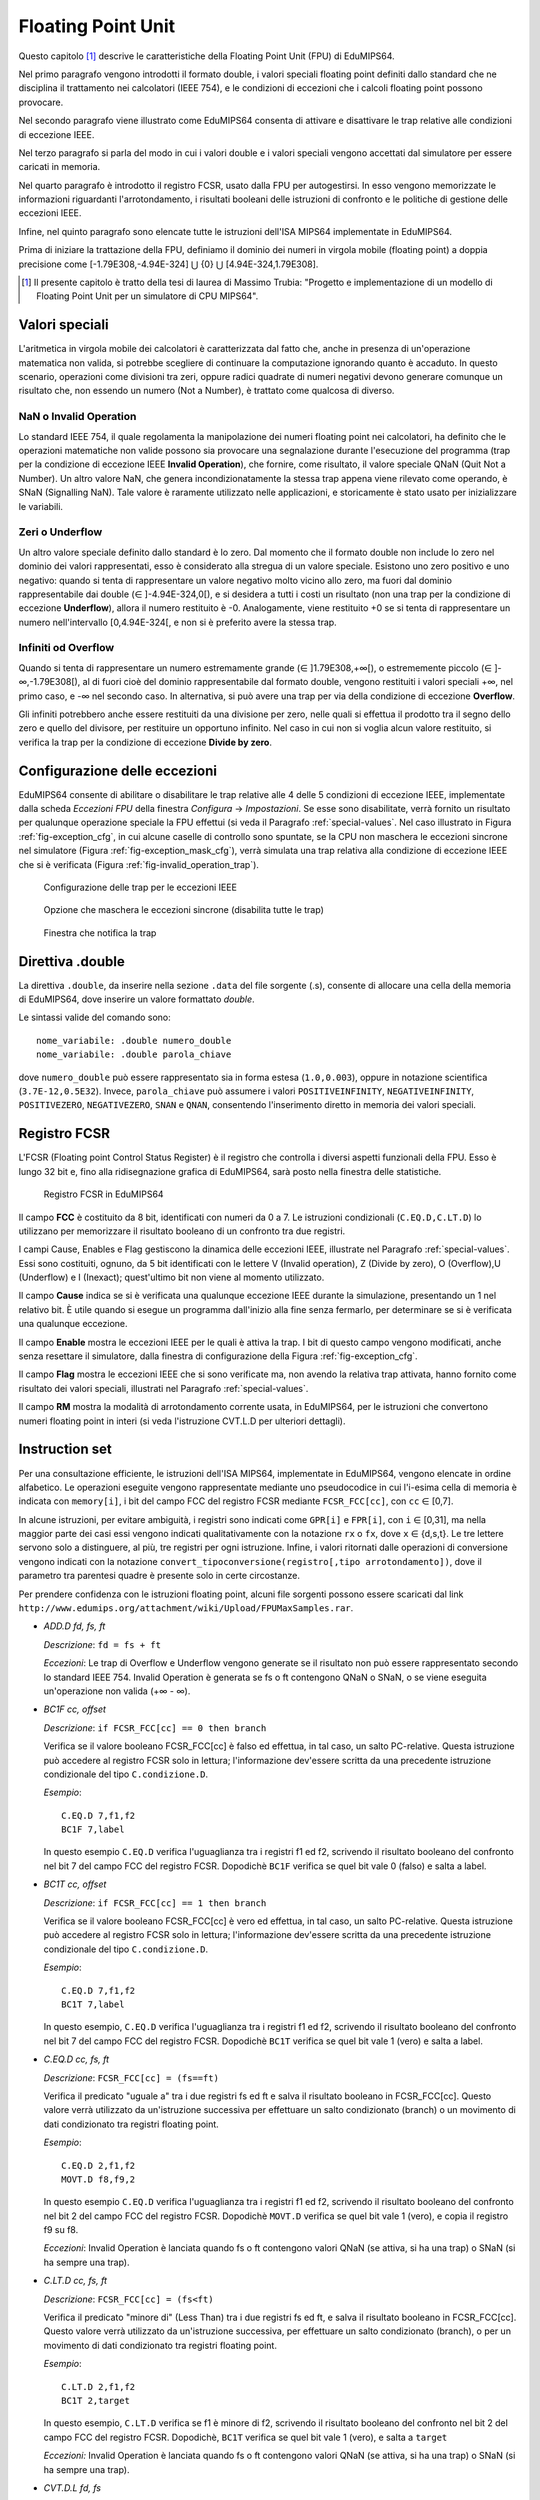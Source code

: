 Floating Point Unit
===================

Questo capitolo [#]_ descrive le caratteristiche della Floating Point Unit
(FPU) di EduMIPS64.

Nel primo paragrafo vengono introdotti il formato double, i valori
speciali floating point definiti dallo standard che ne disciplina il
trattamento nei calcolatori (IEEE 754), e le condizioni di eccezioni che i
calcoli floating point possono provocare.

Nel secondo paragrafo viene illustrato come EduMIPS64 consenta di attivare e
disattivare le trap relative alle condizioni di eccezione IEEE. 

Nel terzo paragrafo si parla del modo in cui i valori double e i valori
speciali vengono accettati dal simulatore per essere caricati in memoria.

Nel quarto paragrafo è introdotto il registro FCSR, usato dalla FPU per
autogestirsi. In esso vengono memorizzate le informazioni riguardanti
l'arrotondamento, i risultati booleani delle istruzioni di confronto  e le
politiche di gestione delle eccezioni IEEE.

Infine, nel quinto paragrafo sono elencate tutte le istruzioni dell'ISA MIPS64
implementate in EduMIPS64.

Prima di iniziare la trattazione della FPU, definiamo il dominio dei numeri in
virgola mobile (floating point) a doppia precisione come
[-1.79E308,-4.94E-324] ⋃  {0} ⋃ [4.94E-324,1.79E308].


.. [#] Il presente capitolo è tratto della tesi di laurea di Massimo Trubia:
       "Progetto e implementazione di un modello di Floating Point Unit per un
       simulatore di CPU MIPS64".

.. _special-values:

Valori speciali
---------------
L'aritmetica in virgola mobile dei calcolatori è caratterizzata dal fatto che,
anche in presenza di un'operazione matematica non valida, si potrebbe
scegliere di continuare la computazione ignorando quanto è accaduto. In questo
scenario, operazioni come divisioni tra zeri, oppure radici quadrate di numeri
negativi devono generare comunque un risultato che, non essendo un numero (Not
a Number), è trattato come qualcosa di diverso.  

.. _nan:

NaN o Invalid Operation
***********************
Lo standard IEEE 754, il quale regolamenta la manipolazione dei numeri
floating point nei calcolatori, ha definito che le  operazioni matematiche non
valide possono sia provocare una segnalazione durante l'esecuzione del
programma (trap per la condizione di eccezione IEEE **Invalid Operation**),
che fornire, come risultato, il valore speciale QNaN (Quit Not a
Number).  Un altro valore NaN, che genera incondizionatamente la stessa trap
appena viene rilevato come operando, è SNaN (Signalling NaN). Tale valore è
raramente utilizzato nelle applicazioni, e storicamente è stato usato per
inizializzare le variabili.

.. _zeroes:

Zeri o Underflow
****************
Un altro valore speciale definito dallo standard è lo zero. Dal momento che il
formato double non include lo zero nel dominio dei valori rappresentati, esso
è considerato alla stregua di un valore speciale. Esistono uno zero positivo e
uno negativo: quando si tenta di rappresentare un valore negativo molto vicino
allo zero, ma fuori dal dominio rappresentabile dai double
(∈ ]-4.94E-324,0[), e si desidera a tutti i costi un risultato (non una
trap per la condizione di eccezione **Underflow**), allora il numero
restituito è -0. Analogamente, viene restituito +0 se si tenta di
rappresentare un numero nell'intervallo [0,4.94E-324[, e non si è preferito
avere la stessa trap.

.. _infinites:

Infiniti od Overflow
********************
Quando si tenta di rappresentare un numero estremamente grande
(∈ ]1.79E308,+∞[), o estrememente piccolo (∈ ]-∞,-1.79E308[),
al di fuori cioè del dominio rappresentabile dal formato double, vengono
restituiti i valori speciali +∞, nel primo caso, e -∞ nel
secondo caso. In alternativa, si può avere una trap per via della condizione
di eccezione **Overflow**.

Gli infiniti potrebbero anche essere restituiti da una divisione per zero,
nelle quali si effettua il prodotto tra il segno dello zero e quello del
divisore, per restituire un opportuno infinito. Nel caso in cui non si voglia
alcun valore restituito, si verifica la trap per la condizione di eccezione
**Divide by zero**.

.. _exception-configuration:

Configurazione delle eccezioni
------------------------------
EduMIPS64 consente di abilitare o disabilitare le trap relative alle 4 delle 5
condizioni di eccezione IEEE, implementate dalla scheda *Eccezioni FPU*
della finestra *Configura* → *Impostazioni*. Se esse
sono disabilitate, verrà fornito un risultato per qualunque operazione
speciale la FPU effettui (si veda il Paragrafo :ref:`special-values`. Nel
caso illustrato in Figura :ref:`fig-exception_cfg`, in cui alcune
caselle di controllo sono spuntate, se la CPU non maschera le eccezioni
sincrone nel simulatore (Figura :ref:`fig-exception_mask_cfg`),
verrà simulata una trap relativa alla condizione di eccezione IEEE che si è
verificata (Figura :ref:`fig-invalid_operation_trap`).

.. _fig-exception_cfg:
.. figure:: ../../../img/exception_cfg.png
   :scale: 50%

   Configurazione delle trap per le eccezioni IEEE

.. _fig-exception_mask_cfg:
.. figure:: ../../../img/exception_mask_cfg.png
   :scale: 50%

   Opzione che maschera le eccezioni sincrone (disabilita tutte le trap)

.. _fig-invalid_operation_trap:
.. figure:: ../../../img/invalid_operation_trap.png
   :scale: 50%

   Finestra che notifica la trap


.. _double-directive:

Direttiva .double
-----------------
La direttiva ``.double``, da inserire nella sezione ``.data`` del file
sorgente (.s), consente di allocare una cella della memoria di EduMIPS64, dove
inserire un valore formattato *double*. 

Le sintassi valide del comando sono::

    nome_variabile: .double numero_double
    nome_variabile: .double parola_chiave

dove ``numero_double`` può essere rappresentato sia in forma estesa
(``1.0,0.003``), oppure in notazione scientifica (``3.7E-12,0.5E32``). Invece,
``parola_chiave`` può assumere i valori ``POSITIVEINFINITY``,
``NEGATIVEINFINITY``, ``POSITIVEZERO``, ``NEGATIVEZERO``, ``SNAN`` e ``QNAN``,
consentendo l'inserimento diretto in memoria dei valori speciali.

Registro FCSR
-------------
L'FCSR (Floating point Control Status Register) è il registro che controlla i
diversi aspetti funzionali della FPU. Esso è lungo 32 bit e, fino alla
ridisegnazione grafica di EduMIPS64, sarà posto nella finestra delle statistiche.

.. figure:: ../../../img/fcsr_register.png
   :scale: 50%

   Registro FCSR in EduMIPS64

Il campo **FCC** è costituito da 8 bit, identificati con numeri da 0 a 7. Le
istruzioni condizionali (``C.EQ.D,C.LT.D``) lo utilizzano per memorizzare il
risultato booleano di un confronto tra due registri.

I campi Cause, Enables e Flag gestiscono la dinamica delle eccezioni IEEE,
illustrate nel Paragrafo :ref:`special-values`. Essi sono costituiti,
ognuno, da 5 bit identificati con le lettere V (Invalid operation), Z (Divide
by zero), O (Overflow),U (Underflow) e I (Inexact); quest'ultimo bit non viene
al momento utilizzato.

Il campo **Cause** indica se si è verificata una qualunque eccezione IEEE
durante la simulazione, presentando un 1 nel relativo bit. È utile quando si
esegue un programma dall'inizio alla fine senza fermarlo, per determinare se
si è verificata una qualunque eccezione.

Il campo **Enable** mostra le eccezioni IEEE per le quali è attiva la trap. I
bit di questo campo vengono modificati, anche senza resettare il simulatore,
dalla finestra di configurazione della Figura
:ref:`fig-exception_cfg`.

Il campo **Flag** mostra le eccezioni IEEE che si sono verificate ma, non
avendo la relativa trap attivata, hanno fornito come risultato dei valori
speciali, illustrati nel Paragrafo :ref:`special-values`.

Il campo **RM** mostra la modalità di arrotondamento corrente usata, in
EduMIPS64, per le istruzioni che convertono numeri floating point in interi
(si veda l'istruzione CVT.L.D per ulteriori dettagli).

Instruction set
---------------
Per una consultazione efficiente, le istruzioni dell'ISA MIPS64, implementate
in EduMIPS64, vengono elencate in ordine alfabetico. Le operazioni eseguite
vengono rappresentate mediante uno pseudocodice in cui l'i-esima cella di
memoria è  indicata con ``memory[i]``, i bit del campo FCC del registro FCSR
mediante ``FCSR_FCC[cc]``, con ``cc`` ∈ [0,7].

In alcune istruzioni, per evitare ambiguità, i registri sono indicati come
``GPR[i]`` e ``FPR[i]``, con ``i`` ∈ [0,31], ma nella maggior parte dei casi
essi vengono indicati qualitativamente con la notazione ``rx`` o ``fx``, dove
``x`` ∈ {d,s,t}. Le tre lettere servono solo a distinguere, al più, tre
registri per ogni istruzione. Infine, i valori ritornati dalle operazioni di
conversione vengono indicati con la notazione
``convert_tipoconversione(registro[,tipo arrotondamento])``, dove il parametro
tra parentesi quadre è presente solo in certe circostanze.

Per prendere confidenza con le istruzioni floating point, alcuni file sorgenti
possono essere scaricati dal link
``http://www.edumips.org/attachment/wiki/Upload/FPUMaxSamples.rar``.

* `ADD.D fd, fs, ft`

  *Descrizione*: ``fd = fs + ft``

  *Eccezioni*: Le trap di Overflow e Underflow vengono generate se il
  risultato non può essere rappresentato secondo lo standard IEEE 754. Invalid
  Operation è generata se fs o ft contengono QNaN o SNaN, o se viene eseguita
  un'operazione non valida (+∞ - ∞).

* `BC1F cc, offset`

  *Descrizione*: ``if FCSR_FCC[cc] == 0 then branch``

  Verifica se il valore booleano FCSR_FCC[cc] è falso ed effettua, in tal
  caso, un salto PC-relative. Questa istruzione può accedere al registro FCSR
  solo in lettura; l'informazione dev'essere scritta da una precedente
  istruzione condizionale del tipo ``C.condizione.D``.

  *Esempio*::

     C.EQ.D 7,f1,f2
     BC1F 7,label

  In questo esempio ``C.EQ.D`` verifica l'uguaglianza tra i registri f1 ed f2,
  scrivendo il risultato booleano del confronto nel bit 7 del campo FCC del
  registro FCSR. Dopodichè ``BC1F`` verifica se quel bit vale 0 (falso) e
  salta a label.

* `BC1T cc, offset`

  *Descrizione*: ``if FCSR_FCC[cc] == 1 then branch``

  Verifica se il valore booleano FCSR_FCC[cc] è vero ed effettua, in tal caso,
  un salto PC-relative. Questa istruzione può accedere al registro FCSR solo in
  lettura;  l'informazione dev'essere scritta da una precedente istruzione
  condizionale del tipo  ``C.condizione.D``.

  *Esempio*::
 
    C.EQ.D 7,f1,f2
    BC1T 7,label

  In questo esempio, ``C.EQ.D`` verifica l'uguaglianza tra i registri f1 ed
  f2, scrivendo il risultato booleano del confronto nel bit 7 del campo FCC
  del registro FCSR. Dopodichè ``BC1T`` verifica se quel bit vale 1 (vero) e
  salta a label.

* `C.EQ.D cc, fs, ft`

  *Descrizione*: ``FCSR_FCC[cc] = (fs==ft)``

  Verifica il predicato "uguale a" tra i due registri fs ed ft e salva il
  risultato booleano in FCSR_FCC[cc].
  Questo valore verrà utilizzato da un'istruzione successiva per effettuare
  un salto condizionato (branch) o un movimento di dati condizionato tra
  registri floating point.

  *Esempio*::
 
    C.EQ.D 2,f1,f2
    MOVT.D f8,f9,2

  In questo esempio ``C.EQ.D`` verifica l'uguaglianza tra i registri f1 ed f2,
  scrivendo il risultato booleano del confronto nel bit 2 del campo FCC del
  registro FCSR. Dopodichè ``MOVT.D`` verifica se quel bit vale 1 (vero), e
  copia il registro f9 su f8.	

  *Eccezioni*: Invalid Operation è lanciata quando fs o ft contengono valori
  QNaN (se attiva, si ha una trap) o SNaN (si ha sempre una trap).

* `C.LT.D cc, fs, ft`

  *Descrizione*: ``FCSR_FCC[cc] = (fs<ft)``

  Verifica il predicato "minore di" (Less Than) tra i due registri fs ed ft, e
  salva il risultato booleano in FCSR_FCC[cc].  Questo valore verrà utilizzato
  da un'istruzione successiva, per effettuare un salto condizionato (branch), o
  per un movimento di dati condizionato tra registri floating point.

  *Esempio*::
 
     C.LT.D 2,f1,f2
     BC1T 2,target

  In questo esempio, ``C.LT.D`` verifica se f1 è minore di  f2, scrivendo il
  risultato booleano del confronto nel bit 2 del campo FCC del registro FCSR.
  Dopodichè, ``BC1T`` verifica se quel bit vale 1 (vero), e salta a ``target``

  *Eccezioni:* Invalid Operation è lanciata quando fs o ft contengono valori
  QNaN (se attiva, si ha una trap) o SNaN (si ha sempre una trap).

* `CVT.D.L fd, fs`

  *Descrizione*: ``fd = convert_longToDouble(fs)``

  Converte un long in un double.

  *Esempio*::
 
    DMTC1 r6,f5
    CVT.D.L f5,f5

  In questo esempio, ``DMTC1`` copia il valore del GPR r6 nell'FPR f5.
  Successivamente, ``CVT.D.L`` converte il numero in f5 da long a double.
  Supponendo r6=52, dopo l'esecuzione di ``DMTC1``, l'equivalente binario di
  52 viene copiato nel registro f5 (f5 non contiene ancora il valore 52.0
  perchè non è stato formattato ancora come double). Dopo l'esecuzione di
  ``CVT.D.L``, f5=52.0.

  *Eccezioni:* Invalid Operation è lanciata quando fs contiene QNaN,SNaN o
  Infinito

* `CVT.D.W fd, fs`

  *Descrizione:* ``fd = convert_IntToDouble(fs)``

  Converte un int in un double

  *Esempio*::
 
    MTC1 r6,f5
    CVT.D.W f5,f5

  In questo esempio, ``MTC1`` copia i 32 bit più bassi del GPR r6 nell'FPR f5.
  Successivamente, ``CVT.D.W``, leggendo prima f5 come int, lo sovrascrive in
  double.

  Supponendo ``r6=0xAAAAAAAABBBBBBBB``, dopo l'esecuzione di ``MTC1`` si ha che
  ``f5=0xXXXXXXXXBBBBBBBB``; si noti che i suoi 32 bit più alti (``XX..X``)
  sono UNDEFINED (non sono stati sovrascritti). ``CVT.D.W`` legge f5 come int
  (``f5=-1145324613``), formattandolo poi in double (``f5=0xC1D1111111400000
  =-1.145324613E9``).

  *Eccezioni:* Invalid Operation è lanciata quando fs contiene QNaN,SNaN o
  Infinito

* `CVT.L.D fd, fs`

  *Descrizione:* ``fd = convert_doubleToLong(fs, CurrentRoundingMode)``
  
  Converte, dapprima arrotondandolo, un double in un long

  *Esempio*::
 
    CVT.L.D f5,f5	
    DMFC1 r6,f5

  In questo esempio, ``CVT.L.D`` converte il double in f5 in un long.
  Dopodichè, ``DMFC1`` copia l'FPR f5 nel GPR r6. Il risultato di questa
  istruzione dipende dalla modalità di arrotondamento corrente, che viene
  impostata dalla scheda *Arrotondamenti FPU* della finestra *Configura* →
  *Impostazioni*, come in Figura :ref:`fig:fpu_rounding`.

  *Eccezioni:* Invalid Operation è lanciata quando fs vale Infinito, XNaN, o
  il risultato è fuori dall'intervallo dei long [-2 :sup:`63`, 2 :sup:`63` -1]


.. _fig-fpu_rounding:
.. figure:: ../../../img/fpu_rounding.png
   :scale: 50%

   Arrotondamento FPU

.. table:: Esempi sui tipi di arrotondamento

   =============== ========== ============= ============= 
    Tipo            Campo RM   Registro f5   Registro r6  
   =============== ========== ============= ============= 
    Al più vicino   0          6.4           6             
    Al più vicino   0          6.8           7            
    Al più vicino   0          6.5           6 (al pari)  
    Al più vicino   0          7.5           8 (al pari)  
    Verso lo zero   1          7.1           7            
    Verso lo zero   1          -2.3          -2           
    Verso  ∞        2          4.2           5            
    Verso  ∞        2          -3.9          -3           
    Verso -∞        3          4.2           4            
    Verso -∞        3          -3.9          -4           
   =============== ========== ============= ============= 

* `CVT.W.D fd, fs`

  *Descrizione:* ``fd = convert_DoubleToInt(fs, CurrentRoundingMode)``

  Converte un double in un int utilizzando la modalità di arrotondamento
  corrente, illustrata per l'istruzione ``CVT.L.D`` 
  
  *Eccezioni:* Invalid Operation è lanciata quando fs è Infinito, XNaN, o il
  risultato è fuori dall'intervallo degli interi con segno [-2 :sup:`31`, 2
  :sup:`31`-1]

* `DIV.D fd, fs, ft`
  
  *Descrizione:* ``fd = fs \div ft``

  *Eccezioni:* Le trap di Overflow e Underflow vengono generate se il
  risultato non può essere rappresentato secondo lo standard IEEE 754. Invalid
  Operation è generata se fs o ft contengono QNaN o SNaN, o se viene eseguita
  un'operazione non valida (0\div0,∞ \div ∞). Divide by zero è generata se è
  eseguita una divisione per zero che non ha per dividendo un XNaN (5\div0).

* `DMFC1 rt,fs`
  
  *Descrizione:* ``rt = fs``

  Copia l'intero contenuto binario dell'FPR fs nel GPR rt. Nessun controllo
  di formato viene eseguito su fs prima della copia.
  
* `DMTC1 rt, fs`

  *Descrizione:* ``fs = rt``

  Copia il contenuto binario del GPR rt nell' FPR fs.

* `L.D ft, offset(base)`
 
  *Descrizione:* ``ft = memory[GPR[base] + offset]``

  Carica una doubleword (64 bit) dalla memoria all'FPR ft. Questa istruzione
  non appartiene all'ISA MIPS64; si consiglia l'utilizzo di ``LDC1``.

.. note:: `L.D` è un'istruzione non presente nell'ISA MIPS64, inclusa in
          EduMIPS64, solo per compabitibilità con WinMIPS64

* `LDC1 ft, offset(base)`

  *Descrizione:* ``ft = memory[GPR[base] + offset]``

  Carica una doubleword (64 bit) dalla memoria all'FPR ft

* `LWC1 ft, offset(base)`

  *Descrizione:* ``ft = memory[GPR[base] + offset]``

  Carica una word (32 bit) dalla memoria all'FPR ft
  
* `MFC1 rt, fs`

  *Descrizione:* ``rt = readInt(fs)``

  Legge l'FPR fs come int e scrive il GPR rt come long
  *Esempio*::
    
      MFC1 r6,f5
      SD r6,inmemoria(R0)

  Si supponga ``f5=0xAAAAAAAABBBBBBBB``;  ``MFC1`` legge f5 come int, cioè i
  32 bit più bassi (interpreta ``BBBBBBBB`` come ``-1145324613``), e lo scrive
  in r6 (64 bit). Dopo l'esecuzione di ``MFC1``, ``r6=0xFFFFFFFFBBBBBBBB``,
  che equivale a ``-1145324613`` leggendo questo registro come long. Quindi in
  memoria, pur utilizzando l'istruzione SD, verrà scritta una doubleword con
  valore ``-1145324613``.  Questa operazione di conversione è chiamata
  *estensione del segno*, il cui approfondimento esula dagli scopi di questo
  manuale.
  
* `MOVF.D fd, fs, cc`

  *Descrizione:* ``if FCSR_FCC[cc] == 0 then fd=fs``

  Verifica se la condizione di confronto booleana in FCSR_FCC[cc] è falsa e
  copia fs su fd. Nessun controllo sul formato viene realizzato su fs.
  
* `MOVT.D fd, fs, cc`

  *Descrizione:* ``if FCSR_FCC[cc] == 1 then fd=fs``

  Verifica se la condizione di confronto booleana in FCSR_FCC[cc] è vera, e
  copia fs su fd. Nessun controllo sul formato viene realizzato su fs.
  
* `MOV.D fd, fs`

  *Descrizione:* ``fd = fs``

  Copia fs su fd senza alcun controllo del formato di fs
  
* `MOVN.D fd, fs, rt`

  *Descrizione:* ``if rt != 0 then fd=fs``

  Copia fs su fd, senza alcun controllo del formato di fs, se il GPR rt è
  diverso da zero
  
* `MOVZ.D fd, fs, rt`

  *Descrizione:* ``if rt == 0 then fd=fs``

  Copia fs su fd, senza alcun controllo del formato di fs, se il il GPR rt è
  uguale a zero
  
.. TODO: find a way to do subscript with fixed-width font.

* `MTC1 rt, fs`

  *Descrizione:* fs = rt :sub:`0..31`

  Copia la word più bassa di rt scrivendola sull'FPR fs.

  *Esempio*::

      MTC1 r6,f5

  Si supponga ``r5=0xAAAAAAAABBBBBBBB``;  ``MTC1`` legge i 32 bit più bassi
  di r5 copiandoli nei 32 bit più bassi di f5. Dopo l'esecuzione di ``MTC1``,
  ``f5=0xXXXXXXXXBBBBBBBB``; si noti che i suoi 32 bit più alti (``XX..X``)
  sono UNDEFINED (non sono stati sovrascritti).
  
* `MUL.D fd, fs, ft`

  *Descrizione:* ``fd = fs × ft``

  *Eccezioni:* Overflow e Underflow vengono generati se il risultato non può
  essere rappresentato secondo lo standard IEEE754. Invalid Operation è
  generata se fs o ft contiene  QNaN o SNaN, o se si effettua un'operazione
  × ∞, QNaN × numero)
  
* `S.D ft, offset(base)`


  *Descrizione:* ``memory[base+offset] = ft``

  Copia la doubleword (64 bit) dell'FPR ft in memoria.

.. note:: `S.D` è un'istruzione non presente nell'ISA MIPS64, inclusa in
          EduMIPS64, solo per compabitibilità con WinMIPS64

  
* `SDC1 ft, offset(base)`

  *Descrizione:* ``memory[base+offset] = ft``

  Salva la doubleword (64 bit) dell'FPR ft in memoria.
  
* `SUB.D fd, fs, ft`

  *Descrizione:* ``fd = fs-ft``

  *Eccezioni:* Overflow and Underflow vengono generati se il risultato non può
  essere rappresentato secondo lo standard IEEE754. Invalid Operation è
  generata se fs o ft contengono QNaN o SNaN, o se viene eseguita
  un'operazione non valida (∞-∞). 
  
* `SWC1 ft, offset(base)`

  *Descrizione:* ``memory[base+offset] = ft``

  Salva la word (32 bit) dell'FPR ft in memoria.
